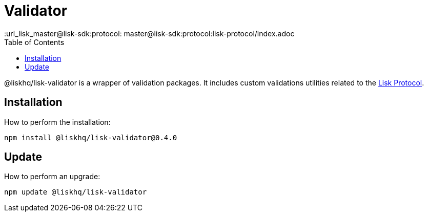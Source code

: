 = Validator
:description: All installation and updates for the Lisk validator are given here.
:toc:
:v_protocol: master
:url_lisk_{v_protocol}@lisk-sdk:protocol: {v_protocol}@lisk-sdk:protocol:lisk-protocol/index.adoc

@liskhq/lisk-validator is a wrapper of validation packages.
It includes custom validations utilities related to the xref:{url_lisk_protocol}[Lisk Protocol].

== Installation

How to perform the installation:

[source,bash]
----
npm install @liskhq/lisk-validator@0.4.0
----

== Update

How to perform an upgrade:

[source,bash]
----
npm update @liskhq/lisk-validator
----
